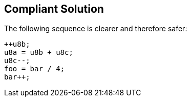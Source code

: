 == Compliant Solution

The following sequence is clearer and therefore safer:
----
++u8b;    
u8a = u8b + u8c; 
u8c--; 
foo = bar / 4;
bar++;
----
